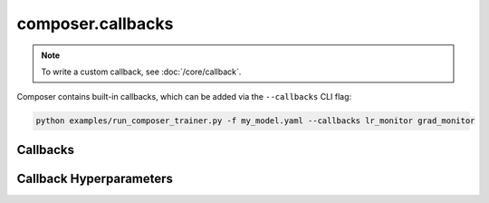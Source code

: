 composer.callbacks
==================

.. note::

    To write a custom callback, see :doc:`/core/callback`.

Composer contains built-in callbacks, which can be added via the ``--callbacks`` CLI flag:

.. code-block::

    python examples/run_composer_trainer.py -f my_model.yaml --callbacks lr_monitor grad_monitor


Callbacks
---------

.. autosummary::
    :toctree: generated
    :nosignatures:
    :recursive:

    ~composer.callbacks.benchmarker.Benchmarker
    ~composer.callbacks.grad_monitor.GradMonitor
    ~composer.callbacks.lr_monitor.LRMonitor
    ~composer.callbacks.speed_monitor.SpeedMonitor
    ~composer.callbacks.torch_profiler.TorchProfiler

Callback Hyperparameters
------------------------

.. autosummary::
    :toctree: generated
    :nosignatures:
    :recursive:

    ~composer.callbacks.callback_hparams.BenchmarkerHparams
    ~composer.callbacks.callback_hparams.GradMonitorHparams
    ~composer.callbacks.callback_hparams.LRMonitorHparams
    ~composer.callbacks.callback_hparams.SpeedMonitorHparams
    ~composer.callbacks.callback_hparams.TorchProfilerHparams
